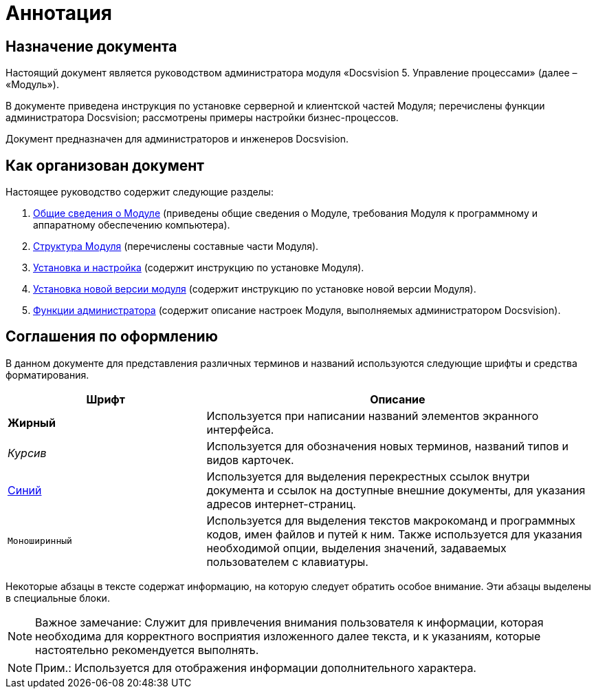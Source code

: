 =  Аннотация

== Назначение документа

Настоящий документ является руководством администратора модуля «Docsvision 5. Управление процессами» (далее – «Модуль»).

В документе приведена инструкция по установке серверной и клиентской частей Модуля; перечислены функции администратора Docsvision; рассмотрены примеры настройки бизнес-процессов.

Документ предназначен для администраторов и инженеров Docsvision.

== Как организован документ

Настоящее руководство содержит следующие разделы:

. xref:General_information.adoc[Общие сведения о Модуле] (приведены общие сведения о Модуле, требования Модуля к программному и аппаратному обеспечению компьютера).
. xref:Structureof_program.adoc[Структура Модуля] (перечислены составные части Модуля).
. xref:Install_and_configuration.adoc[Установка и настройка] (содержит инструкцию по установке Модуля).
. xref:UpdateVersion.adoc[Установка новой версии модуля] (содержит инструкцию по установке новой версии Модуля).
. xref:Administrator_functions.adoc[Функции администратора] (содержит описание настроек Модуля, выполняемых администратором Docsvision).

== Соглашения по оформлению

В данном документе для представления различных терминов и названий используются следующие шрифты и средства форматирования.

[width="99%",cols="34%,66%",options="header",]
|===
|Шрифт |Описание
|[.keyword]*Жирный* |Используется при написании названий элементов экранного интерфейса.
|[.dfn .term]_Курсив_ |Используется для обозначения новых терминов, названий типов и видов карточек.
|http://docsvision.com[Синий] |Используется для выделения перекрестных ссылок внутри документа и ссылок на доступные внешние документы, для указания адресов интернет-страниц.
|[.ph .filepath]`Моноширинный` |Используется для выделения текстов макрокоманд и программных кодов, имен файлов и путей к ним. Также используется для указания необходимой опции, выделения значений, задаваемых пользователем с клавиатуры.
|===

Некоторые абзацы в тексте содержат информацию, на которую следует обратить особое внимание. Эти абзацы выделены в специальные блоки.

[NOTE]
====
[.note__title]#Важное замечание:# Служит для привлечения внимания пользователя к информации, которая необходима для корректного восприятия изложенного далее текста, и к указаниям, которые настоятельно рекомендуется выполнять.
====

[NOTE]
====
[.note__title]#Прим.:# Используется для отображения информации дополнительного характера.
====
